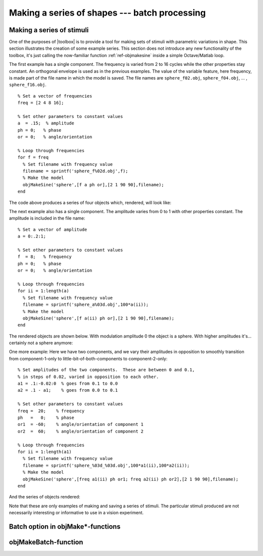 
.. _gs-batch:

==============================================
Making a series of shapes --- batch processing
==============================================


.. _gs-series:


Making a series of stimuli
==========================

One of the purposes of |toolbox| is to provide a tool for making
sets of stimuli with parametric variations in shape.  This section
illustrates the creation of some example series.  This section does
not introduce any new functionality of the toolbox, it's just calling
the now-familiar function :ref:`ref-objmakesine` inside a simple
Octave/Matlab loop.

The first example has a single component.  The frequency is varied
from 2 to 16 cycles while the other properties stay constant.  An
orthogonal envelope is used as in the previous examples.  The value of
the variable feature, here frequency, is made part of the file name in
which the model is saved.  The file names are ``sphere_f02.obj``,
``sphere_f04.obj``, ... , ``sphere_f16.obj``. ::

  % Set a vector of frequencies
  freq = [2 4 8 16];
  
  % Set other parameters to constant values
  a  = .15;  % amplitude
  ph = 0;   % phase
  or = 0;   % angle/orientation
  
  % Loop through frequencies
  for f = freq
    % Set filename with frequency value
    filename = sprintf('sphere_f%02d.obj',f);
    % Make the model
    objMakeSine('sphere',[f a ph or],[2 1 90 90],filename);
  end

The code above produces a series of four objects which, rendered, will look like:

.. image:: ../images/series001.png


The next example also has a single component.  The amplitude varies
from 0 to 1 with other properties constant.  The amplitude is included
in the file name::

  % Set a vector of amplitude
  a = 0:.2:1;
  
  % Set other parameters to constant values
  f  = 8;   % frequency
  ph = 0;   % phase
  or = 0;   % angle/orientation
  
  % Loop through frequencies
  for ii = 1:length(a)
    % Set filename with frequency value
    filename = sprintf('sphere_a%03d.obj',100*a(ii));
    % Make the model
    objMakeSine('sphere',[f a(ii) ph or],[2 1 90 90],filename);
  end

The rendered objects are shown below.  With modulation amplitude 0 the
object is a sphere.  With higher amplitudes it's...  certainly not a
sphere anymore:

.. image:: ../images/series002.png

  
One more example: Here we have two components, and we vary their
amplitudes in opposition to smoothly transition from component-1-only
to little-bit-of-both-components to component-2-only::

  % Set amplitudes of the two components.  These are between 0 and 0.1,
  % in steps of 0.02, varied in opposition to each other.
  a1 = .1:-0.02:0  % goes from 0.1 to 0.0
  a2 = .1 - a1;    % goes from 0.0 to 0.1
  
  % Set other parameters to constant values
  freq =  20;    % frequency
  ph   =   0;    % phase
  or1  = -60;    % angle/orientation of component 1
  or2  =  60;    % angle/orientation of component 2
  
  % Loop through frequencies
  for ii = 1:length(a1)
    % Set filename with frequency value
    filename = sprintf('sphere_%03d_%03d.obj',100*a1(ii),100*a2(ii));
    % Make the model
    objMakeSine('sphere',[freq a1(ii) ph or1; freq a2(ii) ph or2],[2 1 90 90],filename);
  end

And the series of objects rendered:

.. image:: ../images/series003.png

Note that these are only examples of making and saving a series of
stimuli.  The particular stimuli produced are not necessarily
interesting or informative to use in a vision experiment.



Batch option in objMake*-functions
==================================




objMakeBatch-function
=====================

